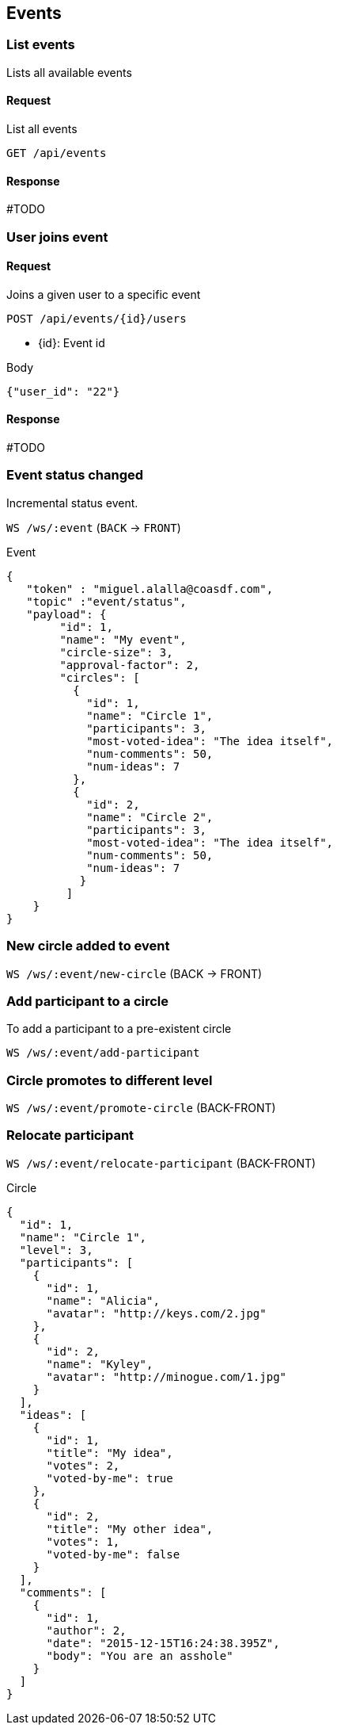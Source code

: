 == Events

=== List events

Lists all available events

==== Request

List all events

`GET /api/events`

==== Response

#TODO

=== User joins event

==== Request

Joins a given user to a specific event

`POST /api/events/{id}/users`

* {id}: Event id

.Body
[source, json]
----
{"user_id": "22"}
----

==== Response

#TODO

=== Event status changed

Incremental status event.

`WS /ws/:event` (`BACK` -> `FRONT`)

.Event
[source,json]
----
{
   "token" : "miguel.alalla@coasdf.com",
   "topic" :"event/status",
   "payload": {
        "id": 1,
        "name": "My event",
        "circle-size": 3,
        "approval-factor": 2, 
        "circles": [
          {
            "id": 1,
            "name": "Circle 1",
            "participants": 3,
            "most-voted-idea": "The idea itself",
            "num-comments": 50,
            "num-ideas": 7
          },
          {
            "id": 2,
            "name": "Circle 2",
            "participants": 3,
            "most-voted-idea": "The idea itself",
            "num-comments": 50,
            "num-ideas": 7
           }
         ]
    }
}
----

=== New circle added to event

`WS /ws/:event/new-circle` (BACK -> FRONT)

=== Add participant to a circle

To add a participant to a pre-existent circle

`WS /ws/:event/add-participant` 

=== Circle promotes to different level

`WS /ws/:event/promote-circle` (BACK-FRONT)

=== Relocate participant

`WS /ws/:event/relocate-participant` (BACK-FRONT)

.Circle
[source,json]
----
{
  "id": 1,
  "name": "Circle 1",
  "level": 3,
  "participants": [
    {
      "id": 1,
      "name": "Alicia",
      "avatar": "http://keys.com/2.jpg"
    },
    {
      "id": 2,
      "name": "Kyley",
      "avatar": "http://minogue.com/1.jpg"
    }
  ],
  "ideas": [
    {
      "id": 1,
      "title": "My idea",
      "votes": 2,
      "voted-by-me": true
    },
    {
      "id": 2,
      "title": "My other idea",
      "votes": 1,
      "voted-by-me": false
    }
  ],
  "comments": [
    {
      "id": 1,
      "author": 2,
      "date": "2015-12-15T16:24:38.395Z",
      "body": "You are an asshole"
    }
  ]
}
----

